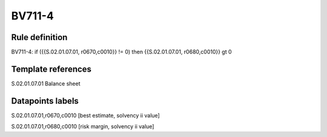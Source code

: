=======
BV711-4
=======

Rule definition
---------------

BV711-4: if ({{S.02.01.07.01, r0670,c0010}} != 0) then {{S.02.01.07.01, r0680,c0010}} gt 0


Template references
-------------------

S.02.01.07.01 Balance sheet


Datapoints labels
-----------------

S.02.01.07.01,r0670,c0010 [best estimate, solvency ii value]

S.02.01.07.01,r0680,c0010 [risk margin, solvency ii value]



